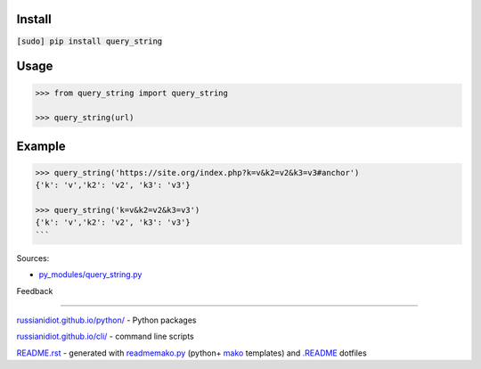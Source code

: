 .. image:: https://img.shields.io/badge/language-python-blue.svg

.. image:: https://img.shields.io/pypi/pyversions/query_string.svg
   :target: https://pypi.python.org/pypi/query_string

|codacy| |landscape| |codeclimate| |scrutinizer|

.. |scrutinizer| image:: https://scrutinizer-ci.com/g/russianidiot/query_string.py/badges/quality-score.png?b=master
   :target: https://scrutinizer-ci.com/g/russianidiot/query_string.py/master
   :alt: scrutinizer-ci.com

.. |codacy| image:: https://img.shields.io/codacy/9f7c296290b84b60801f3ad5bf7c4596.svg
   :target: https://www.codacy.com/app/russianidiot-github/query_string-py/dashboard
   :alt: codacy.com

.. |codeclimate| image:: https://img.shields.io/codeclimate/github/russianidiot/query_string.py.svg
   :target: https://codeclimate.com/github/russianidiot/query_string.py
   :alt: codeclimate.com

.. |landscape| image:: https://landscape.io/github/russianidiot/query_string.py/master/landscape.svg?style=flat
   :target: https://landscape.io/github/russianidiot/query_string.py/master
   :alt: landscape.io

Install
```````

:code:`[sudo] pip install query_string`

Usage
`````

.. code:: python
	
	>>> from query_string import query_string
	
	>>> query_string(url)

Example
```````

.. code:: python
	
	>>> query_string('https://site.org/index.php?k=v&k2=v2&k3=v3#anchor')
	{'k': 'v','k2': 'v2', 'k3': 'v3'}
	
	>>> query_string('k=v&k2=v2&k3=v3')
	{'k': 'v','k2': 'v2', 'k3': 'v3'}
	```

Sources:

*	`py_modules/query_string.py`_

.. _`py_modules/query_string.py`: https://github.com/russianidiot/query_string.py/blob/master/py_modules/query_string.py

Feedback |github_issues| |gitter| |github_follow|

.. |github_issues| image:: https://img.shields.io/github/issues/russianidiot/query_string.py.svg
	:target: https://github.com/russianidiot/query_string.py/issues

.. |github_follow| image:: https://img.shields.io/github/followers/russianidiot.svg?style=social&label=Follow
	:target: https://github.com/russianidiot

.. |gitter| image:: https://badges.gitter.im/russianidiot/query_string.py.svg
	:target: https://gitter.im/russianidiot/query_string.py

----

`russianidiot.github.io/python/`_  - Python packages

.. _russianidiot.github.io/python/: http://russianidiot.github.io/python/

`russianidiot.github.io/cli/`_  - command line scripts

.. _russianidiot.github.io/cli/: http://russianidiot.github.io/cli/

`README.rst`_  - generated with `readmemako.py`_ (python+ `mako`_ templates) and `.README`_ dotfiles

.. _README.rst: https://github.com/russianidiot/query_string.py/blob/master/.README/pypi.python.org/README.rst
.. _readmemako.py: http://github.com/russianidiot/readmemako.py/
.. _mako: http://www.makotemplates.org/
.. _.README: https://github.com/russianidiot-dotfiles/.README
